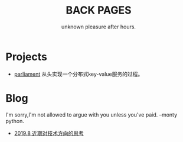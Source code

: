 #+TITLE: BACK PAGES
#+SUBTITLE: unknown pleasure after hours.
#+HTML_HEAD: <link rel="stylesheet" type="text/css" href="./css/style.css" />

* Projects
- [[https://z42y.github.io/parliament/][parliament]] 从头实现一个分布式key-value服务的过程。

* Blog
I'm sorry,I'm not allowed to argue with you unless you've paid. --monty python.

- [[file:articles/%E8%BF%91%E6%9C%9F%E5%AF%B9%E6%8A%80%E6%9C%AF%E6%96%B9%E5%90%91%E7%9A%84%E6%80%9D%E8%80%83.org][2019.8 近期对技术方向的思考]]

